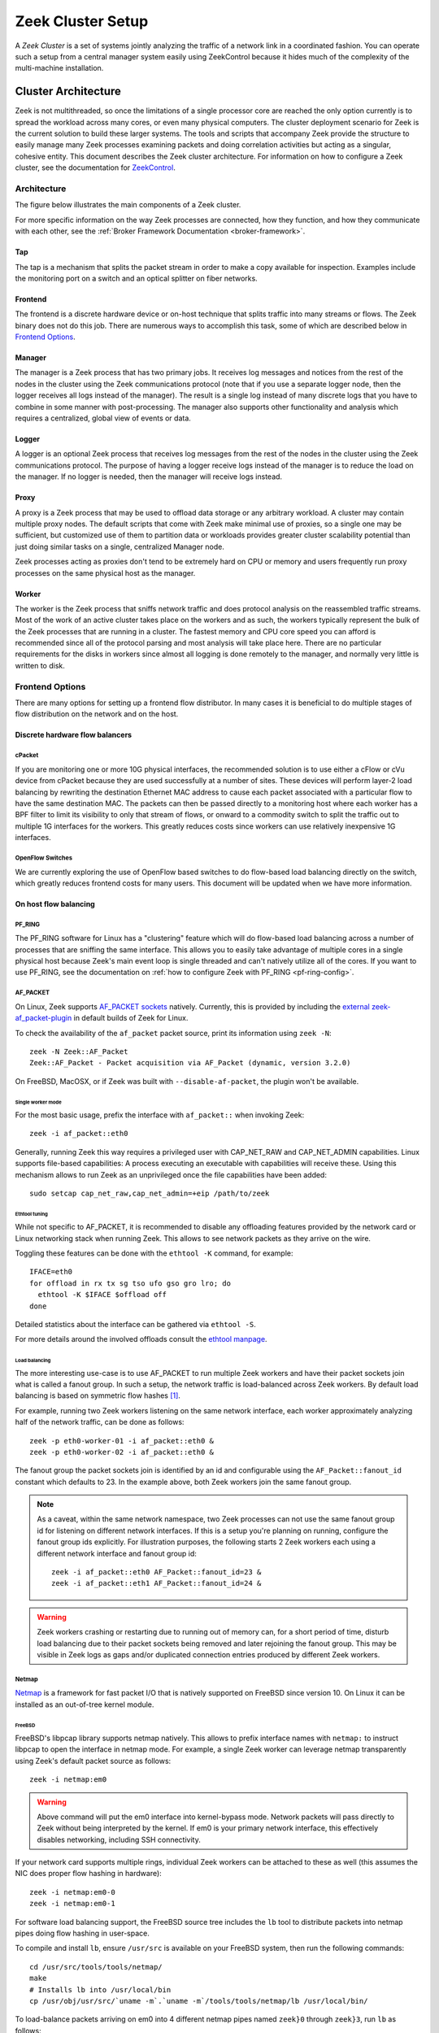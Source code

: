 
.. _ZeekControl documentation: https://github.com/zeek/zeekctl

==================
Zeek Cluster Setup
==================

.. TODO: integrate BoZ revisions

A *Zeek Cluster* is a set of systems jointly analyzing the traffic of
a network link in a coordinated fashion.  You can operate such a setup from
a central manager system easily using ZeekControl because it
hides much of the complexity of the multi-machine installation.

Cluster Architecture
====================

Zeek is not multithreaded, so once the limitations of a single processor core
are reached the only option currently is to spread the workload across many
cores, or even many physical computers. The cluster deployment scenario for
Zeek is the current solution to build these larger systems. The tools and
scripts that accompany Zeek provide the structure to easily manage many Zeek
processes examining packets and doing correlation activities but acting as
a singular, cohesive entity.  This document describes the Zeek cluster
architecture.  For information on how to configure a Zeek cluster,
see the documentation for `ZeekControl <https://github.com/zeek/zeekctl>`_.

Architecture
------------

The figure below illustrates the main components of a Zeek cluster.

.. image:: /images/deployment.png

For more specific information on the way Zeek processes are connected,
how they function, and how they communicate with each other, see the
:ref:`Broker Framework Documentation <broker-framework>`.

Tap
***
The tap is a mechanism that splits the packet stream in order to make a copy
available for inspection. Examples include the monitoring port on a switch
and an optical splitter on fiber networks.

Frontend
********
The frontend is a discrete hardware device or on-host technique that splits
traffic into many streams or flows. The Zeek binary does not do this job.
There are numerous ways to accomplish this task, some of which are described
below in `Frontend Options`_.

Manager
*******
The manager is a Zeek process that has two primary jobs.  It receives log
messages and notices from the rest of the nodes in the cluster using the Zeek
communications protocol (note that if you use a separate logger node, then the
logger receives all logs instead of the manager).  The result
is a single log instead of many discrete logs that you have to
combine in some manner with post-processing.
The manager also supports other functionality and analysis which
requires a centralized, global view of events or data.

Logger
******
A logger is an optional Zeek process that receives log messages from the
rest of the nodes in the cluster using the Zeek communications protocol.
The purpose of having a logger receive logs instead of the manager is
to reduce the load on the manager.  If no logger is needed, then the
manager will receive logs instead.

Proxy
*****
A proxy is a Zeek process that may be used to offload data storage or
any arbitrary workload.  A cluster may contain multiple proxy nodes.
The default scripts that come with Zeek make minimal use of proxies, so
a single one may be sufficient, but customized use of them to partition
data or workloads provides greater cluster scalability potential than
just doing similar tasks on a single, centralized Manager node.

Zeek processes acting as proxies don't tend to be extremely hard on CPU
or memory and users frequently run proxy processes on the same physical
host as the manager.

Worker
******
The worker is the Zeek process that sniffs network traffic and does protocol
analysis on the reassembled traffic streams.  Most of the work of an active
cluster takes place on the workers and as such, the workers typically
represent the bulk of the Zeek processes that are running in a cluster.
The fastest memory and CPU core speed you can afford is recommended
since all of the protocol parsing and most analysis will take place here.
There are no particular requirements for the disks in workers since almost all
logging is done remotely to the manager, and normally very little is written
to disk.

Frontend Options
----------------

There are many options for setting up a frontend flow distributor.  In many
cases it is beneficial to do multiple stages of flow distribution
on the network and on the host.

Discrete hardware flow balancers
********************************

cPacket
^^^^^^^

If you are monitoring one or more 10G physical interfaces, the recommended
solution is to use either a cFlow or cVu device from cPacket because they
are used successfully at a number of sites.  These devices will perform
layer-2 load balancing by rewriting the destination Ethernet MAC address
to cause each packet associated with a particular flow to have the same
destination MAC.  The packets can then be passed directly to a monitoring
host where each worker has a BPF filter to limit its visibility to only that
stream of flows, or onward to a commodity switch to split the traffic out to
multiple 1G interfaces for the workers.  This greatly reduces
costs since workers can use relatively inexpensive 1G interfaces.

OpenFlow Switches
^^^^^^^^^^^^^^^^^

We are currently exploring the use of OpenFlow based switches to do flow-based
load balancing directly on the switch, which greatly reduces frontend
costs for many users.  This document will be updated when we have more
information.

On host flow balancing
**********************

PF_RING
^^^^^^^

The PF_RING software for Linux has a "clustering" feature which will do
flow-based load balancing across a number of processes that are sniffing the
same interface.  This allows you to easily take advantage of multiple
cores in a single physical host because Zeek's main event loop is single
threaded and can't natively utilize all of the cores.  If you want to use
PF_RING, see the documentation on :ref:`how to configure Zeek with PF_RING
<pf-ring-config>`.


AF_PACKET
^^^^^^^^^

On Linux, Zeek supports `AF_PACKET sockets <https://docs.kernel.org/networking/packet_mmap.html>`_ natively.
Currently, this is provided by including the `external zeek-af_packet-plugin <https://github.com/J-Gras/zeek-af_packet-plugin>`_
in default builds of Zeek for Linux.

To check the availability of the ``af_packet`` packet source, print its information using ``zeek -N``::

    zeek -N Zeek::AF_Packet
    Zeek::AF_Packet - Packet acquisition via AF_Packet (dynamic, version 3.2.0)

On FreeBSD, MacOSX, or if Zeek was built with ``--disable-af-packet``, the
plugin won't be available.

Single worker mode
""""""""""""""""""

For the most basic usage, prefix the interface with ``af_packet::`` when invoking Zeek::

    zeek -i af_packet::eth0

Generally, running Zeek this way requires a privileged user with CAP_NET_RAW
and CAP_NET_ADMIN capabilities. Linux supports file-based capabilities: A
process executing an executable with capabilities will receive these.
Using this mechanism allows to run Zeek as an unprivileged once the file
capabilities have been added::

    sudo setcap cap_net_raw,cap_net_admin=+eip /path/to/zeek

Ethtool tuning
""""""""""""""

While not specific to AF_PACKET, it is recommended to disable any offloading
features provided by the network card or Linux networking stack when running
Zeek. This allows to see network packets as they arrive on the wire.

Toggling these features can be done with the ``ethtool -K`` command, for example::

    IFACE=eth0
    for offload in rx tx sg tso ufo gso gro lro; do
      ethtool -K $IFACE $offload off
    done

Detailed statistics about the interface can be gathered via ``ethtool -S``.

For more details around the involved offloads consult the
`ethtool manpage <https://man7.org/linux/man-pages/man8/ethtool.8.html>`_.

Load balancing
""""""""""""""

The more interesting use-case is to use AF_PACKET to run multiple Zeek workers
and have their packet sockets join what is called a fanout group.
In such a setup, the network traffic is load-balanced across Zeek workers.
By default load balancing is based on symmetric flow hashes [#]_.

For example, running two Zeek workers listening on the same network interface,
each worker approximately analyzing half of the network traffic, can be done
as follows::

    zeek -p eth0-worker-01 -i af_packet::eth0 &
    zeek -p eth0-worker-02 -i af_packet::eth0 &

The fanout group the packet sockets join is identified by an id and configurable
using the ``AF_Packet::fanout_id`` constant  which defaults to 23. In the example
above, both Zeek workers join the same fanout group.


.. note::

  As a caveat, within the same network namespace, two Zeek processes can not
  use the same fanout group id for listening on different network interfaces.
  If this is a setup you're planning on running, configure the fanout group
  ids explicitly.
  For illustration purposes, the following starts 2 Zeek workers each using
  a different network interface and fanout group id::

    zeek -i af_packet::eth0 AF_Packet::fanout_id=23 &
    zeek -i af_packet::eth1 AF_Packet::fanout_id=24 &

.. warning::

  Zeek workers crashing or restarting due to running out of memory can,
  for a short period of time, disturb load balancing due to their packet
  sockets being removed and later rejoining the fanout group.
  This may be visible in Zeek logs as gaps and/or duplicated connection
  entries produced by different Zeek workers.


Netmap
^^^^^^

`Netmap <https://github.com/luigirizzo/netmap>`_ is a framework for fast
packet I/O that is natively supported on FreeBSD since version 10.
On Linux it can be installed as an out-of-tree kernel module.

FreeBSD
"""""""
FreeBSD's libpcap library supports netmap natively. This allows to prefix
interface names with ``netmap:`` to instruct libpcap to open the interface
in netmap mode. For example, a single Zeek worker can leverage netmap
transparently using Zeek's default packet source as follows::

    zeek -i netmap:em0

.. warning::

  Above command will put the em0 interface into kernel-bypass mode. Network
  packets will pass directly to Zeek without being interpreted by the kernel.
  If em0 is your primary network interface, this effectively disables
  networking, including SSH connectivity.

If your network card supports multiple rings, individual Zeek workers can be
attached to these as well (this assumes the NIC does proper flow hashing in hardware)::

    zeek -i netmap:em0-0
    zeek -i netmap:em0-1

For software load balancing support, the FreeBSD source tree includes the
``lb`` tool to distribute packets into netmap pipes doing flow hashing
in user-space.

To compile and install ``lb``, ensure ``/usr/src`` is available on your
FreeBSD system, then run the following commands::

    cd /usr/src/tools/tools/netmap/
    make
    # Installs lb into /usr/local/bin
    cp /usr/obj/usr/src/`uname -m`.`uname -m`/tools/tools/netmap/lb /usr/local/bin/


To load-balance packets arriving on em0 into 4 different netmap pipes named
``zeek}0`` through ``zeek}3``, run ``lb`` as follows::

    lb -i em0 -p zeek:4
    410.154166 main [634] interface is em0
    411.377220 main [741] successfully opened netmap:em0
    411.377243 main [812] opening pipe named netmap:zeek{0/xT@1
    411.379200 main [829] successfully opened pipe #1 netmap:zeek{0/xT@1 (tx slots: 1024)
    411.379242 main [838] zerocopy enabled
    ...

Now, Zeek workers can attach to these four netmap pipes. When starting Zeek
workers manually, the respective invocations would be as follows. The ``/x``
suffix specifies exclusive mode to prevent two Zeek processes consuming packets
from the same netmap pipe::

    zeek -i netmap:zeek}0/x
    zeek -i netmap:zeek}1/x
    zeek -i netmap:zeek}2/x
    zeek -i netmap:zeek}3/x

For packet-level debugging, you can attach ``tcpdump`` to any of the netmap
pipes in read monitor mode even while Zeek workers are consuming from them::

    tcpdump -i netmap:zeek}1/r

In case libpcap's netmap support is insufficient, the external
`Zeek netmap plugin <https://github.com/zeek/zeek-netmap>`_ can be installed.

.. warning::

  When using the zeek-netmap plugin on FreeBSD, the interface specification given to Zeek
  needs to change from ``netmap:zeek}0/x`` to ``netmap::zeek}0/x`` - a single colon more.
  In the first case, Zeek uses the default libpcap packet source and passes ``netmap:zeek}0``
  as interface name. In the second case, ``netmap::`` is interpreted by Zeek and
  the netmap packet source is instantiated. The ``zeek}0/x`` part is used as
  interface name.

Linux
"""""

While netmap isn't included in the Linux kernel, it can be installed as
an out-of-tree kernel module.
See the project's `Github repository <https://github.com/luigirizzo/netmap>`_
for detailed instructions. This includes the ``lb`` tool for load balancing.

On Linux, the external `zeek-netmap <https://github.com/zeek/zeek-netmap>`_
packet source plugin is required, or the system's libpcap library as used by
Zeek needs to be recompiled with native netmap support. With the netmap kernel
module loaded and the Zeek plugin installed, running a Zeek worker as follows
will leverage netmap on Linux::

    zeek -i netmap::eth1

For using ``lb`` or libpcap with netmap support, refer to the commands shown
in the FreeBSD section - these are essentially the same.


Click! Software Router
^^^^^^^^^^^^^^^^^^^^^^

Click! can be used for flow based load balancing with a simple configuration.
This solution is not recommended on
Linux due to Zeek's PF_RING support and only as a last resort on other
operating systems since it causes a lot of overhead due to context switching
back and forth between kernel and userland several times per packet.

.. _cluster-configuration:

Cluster Configuration
=====================

A *Zeek Cluster* is a set of systems jointly analyzing the traffic of
a network link in a coordinated fashion.  You can operate such a setup from
a central manager system easily using ZeekControl because it
hides much of the complexity of the multi-machine installation.

This section gives examples of how to setup common cluster configurations
using ZeekControl.  For a full reference on ZeekControl, see the
`ZeekControl documentation`_.

Preparing to Setup a Cluster
----------------------------

In this document we refer to the user account used to set up the cluster
as the "Zeek user".  When setting up a cluster the Zeek user must be set up
on all hosts, and this user must have ssh access from the manager to all
machines in the cluster, and it must work without being prompted for a
password/passphrase (for example, using ssh public key authentication).
Also, on the worker nodes this user must have access to the target
network interface in promiscuous mode.

Additional storage must be available on all hosts under the same path,
which we will call the cluster's prefix path.  We refer to this directory
as ``<prefix>``.  If you build Zeek from source, then ``<prefix>`` is
the directory specified with the ``--prefix`` configure option,
or ``/usr/local/zeek`` by default.  The Zeek user must be able to either
create this directory or, where it already exists, must have write
permission inside this directory on all hosts.

When trying to decide how to configure the Zeek nodes, keep in mind that
there can be multiple Zeek instances running on the same host.  For example,
it's possible to run a proxy and the manager on the same host.  However, it is
recommended to run workers on a different machine than the manager because
workers can consume a lot of CPU resources.  The maximum recommended
number of workers to run on a machine should be one or two less than
the number of CPU cores available on that machine.  Using a load-balancing
method (such as PF_RING) along with CPU pinning can decrease the load on
the worker machines.  Also, in order to reduce the load on the manager
process, it is recommended to have a logger in your configuration.  If a
logger is defined in your cluster configuration, then it will receive logs
instead of the manager process.

Basic Cluster Configuration
---------------------------

With all prerequisites in place, perform the following steps to setup
a Zeek cluster (do this as the Zeek user on the manager host only):

- Edit the ZeekControl configuration file, ``<prefix>/etc/zeekctl.cfg``,
  and change the value of any options to be more suitable for
  your environment.  You will most likely want to change the value of
  the ``MailTo`` and ``LogRotationInterval`` options.  A complete
  reference of all ZeekControl options can be found in the
  `ZeekControl documentation`_.

- Edit the ZeekControl node configuration file, ``<prefix>/etc/node.cfg``
  to define where logger, manager, proxies, and workers are to run.  For a
  cluster configuration, you must comment-out (or remove) the standalone node
  in that file, and either uncomment or add node entries for each node
  in your cluster (logger, manager, proxy, and workers).  For example, if you
  wanted to run five Zeek nodes (two workers, one proxy, a logger, and a
  manager) on a cluster consisting of three machines, your cluster
  configuration would look like this::

    [logger]
    type=logger
    host=10.0.0.10

    [manager]
    type=manager
    host=10.0.0.10

    [proxy-1]
    type=proxy
    host=10.0.0.10

    [worker-1]
    type=worker
    host=10.0.0.11
    interface=eth0

    [worker-2]
    type=worker
    host=10.0.0.12
    interface=eth0

  For a complete reference of all options that are allowed in the ``node.cfg``
  file, see the `ZeekControl documentation`_.

- Edit the network configuration file ``<prefix>/etc/networks.cfg``.  This
  file lists all of the networks which the cluster should consider as local
  to the monitored environment.

- Install Zeek on all machines in the cluster using ZeekControl::

    > zeekctl install

- See the `ZeekControl documentation`_
  for information on setting up a cron job on the manager host that can
  monitor the cluster.

.. _pf-ring-config:

PF_RING Cluster Configuration
-----------------------------

`PF_RING <http://www.ntop.org/products/pf_ring/>`_ allows speeding up the
packet capture process by installing a new type of socket in Linux systems.
It supports 10Gbit hardware packet filtering using standard network adapters,
and user-space DNA (Direct NIC Access) for fast packet capture/transmission.

Installing PF_RING
******************

1. Download and install PF_RING for your system following the instructions
   `here <http://www.ntop.org/get-started/download/#PF_RING>`_.  The following
   commands will install the PF_RING libraries and kernel module (replace
   the version number 5.6.2 in this example with the version that you
   downloaded)::

     cd /usr/src
     tar xvzf PF_RING-5.6.2.tar.gz
     cd PF_RING-5.6.2/userland/lib
     ./configure --prefix=/opt/pfring
     make install

     cd ../libpcap
     ./configure --prefix=/opt/pfring
     make install

     cd ../tcpdump-4.1.1
     ./configure --prefix=/opt/pfring
     make install

     cd ../../kernel
     make
     make install

     modprobe pf_ring enable_tx_capture=0 min_num_slots=32768

   Refer to the documentation for your Linux distribution on how to load the
   pf_ring module at boot time.  You will need to install the PF_RING
   library files and kernel module on all of the workers in your cluster.

2. Download the Zeek source code.

3. Configure and install Zeek using the following commands::

     ./configure --with-pcap=/opt/pfring
     make
     make install

4. Make sure Zeek is correctly linked to the PF_RING libpcap libraries::

     ldd /usr/local/zeek/bin/zeek | grep pcap
           libpcap.so.1 => /opt/pfring/lib/libpcap.so.1 (0x00007fa6d7d24000)

5. Configure ZeekControl to use PF_RING (explained below).

6. Run "zeekctl install" on the manager.  This command will install Zeek and
   required scripts to all machines in your cluster.

Using PF_RING
*************

In order to use PF_RING, you need to specify the correct configuration
options for your worker nodes in ZeekControl's node configuration file.
Edit the ``node.cfg`` file and specify ``lb_method=pf_ring`` for each of
your worker nodes.  Next, use the ``lb_procs`` node option to specify how
many Zeek processes you'd like that worker node to run, and optionally pin
those processes to certain CPU cores with the ``pin_cpus`` option (CPU
numbering starts at zero).  The correct ``pin_cpus`` setting to use is
dependent on your CPU architecture (Intel and AMD systems enumerate
processors in different ways).  Using the wrong ``pin_cpus`` setting
can cause poor performance.  Here is what a worker node entry should
look like when using PF_RING and CPU pinning::

   [worker-1]
   type=worker
   host=10.0.0.50
   interface=eth0
   lb_method=pf_ring
   lb_procs=10
   pin_cpus=2,3,4,5,6,7,8,9,10,11


Using PF_RING+DNA with symmetric RSS
************************************

You must have a PF_RING+DNA license in order to do this.  You can sniff
each packet only once.

1. Load the DNA NIC driver (i.e. ixgbe) on each worker host.

2. Run "ethtool -L dna0 combined 10" (this will establish 10 RSS queues
   on your NIC) on each worker host.  You must make sure that you set the
   number of RSS queues to the same as the number you specify for the
   lb_procs option in the node.cfg file.

3. On the manager, configure your worker(s) in node.cfg::

       [worker-1]
       type=worker
       host=10.0.0.50
       interface=dna0
       lb_method=pf_ring
       lb_procs=10


Using PF_RING+DNA with pfdnacluster_master
******************************************

You must have a PF_RING+DNA license and a libzero license in order to do
this.  You can load balance between multiple applications and sniff the
same packets multiple times with different tools.

1. Load the DNA NIC driver (i.e. ixgbe) on each worker host.

2. Run "ethtool -L dna0 1" (this will establish 1 RSS queues on your NIC)
   on each worker host.

3. Run the pfdnacluster_master command on each worker host.  For example::

       pfdnacluster_master -c 21 -i dna0 -n 10

   Make sure that your cluster ID (21 in this example) matches the interface
   name you specify in the node.cfg file.  Also make sure that the number
   of processes you're balancing across (10 in this example) matches
   the lb_procs option in the node.cfg file.

4. If you are load balancing to other processes, you can use the
   pfringfirstappinstance variable in zeekctl.cfg to set the first
   application instance that Zeek should use.  For example, if you are running
   pfdnacluster_master with "-n 10,4" you would set
   pfringfirstappinstance=4.  Unfortunately that's still a global setting
   in zeekctl.cfg at the moment but we may change that to something you can
   set in node.cfg eventually.

5. On the manager, configure your worker(s) in node.cfg::

       [worker-1]
       type=worker
       host=10.0.0.50
       interface=dnacluster:21
       lb_method=pf_ring
       lb_procs=10

.. [#] Some Linux kernel versions between 3.10 and 4.7 might exhibit
       a bug that prevents the required symmetric hashing. The script available
       in the Github project `can-i-use-afpacket-fanout <https://github.com/JustinAzoff/can-i-use-afpacket-fanout>`_
       can be used to verify whether ``PACKET_FANOUT`` works as expected.

       This issue has been fixed in all stable kernels since at least 5 years:
       You're unlikely to be affected.

